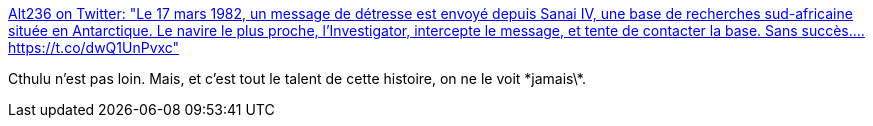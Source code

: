 :jbake-type: post
:jbake-status: published
:jbake-title: Alt236 on Twitter: "Le 17 mars 1982, un message de détresse est envoyé depuis Sanai IV, une base de recherches sud-africaine située en Antarctique. Le navire le plus proche, l’Investigator, intercepte le message, et tente de contacter la base. Sans succès.… https://t.co/dwQ1UnPvxc"
:jbake-tags: twitter,fantastique,histoire,_mois_juin,_année_2018
:jbake-date: 2018-06-19
:jbake-depth: ../
:jbake-uri: shaarli/1529390339000.adoc
:jbake-source: https://nicolas-delsaux.hd.free.fr/Shaarli?searchterm=https%3A%2F%2Ftwitter.com%2Fwhatisalt236%2Fstatus%2F1008699499726991360&searchtags=twitter+fantastique+histoire+_mois_juin+_ann%C3%A9e_2018
:jbake-style: shaarli

https://twitter.com/whatisalt236/status/1008699499726991360[Alt236 on Twitter: "Le 17 mars 1982, un message de détresse est envoyé depuis Sanai IV, une base de recherches sud-africaine située en Antarctique. Le navire le plus proche, l’Investigator, intercepte le message, et tente de contacter la base. Sans succès.… https://t.co/dwQ1UnPvxc"]

Cthulu n'est pas loin. Mais, et c'est tout le talent de cette histoire, on ne le voit \*jamais\*.
